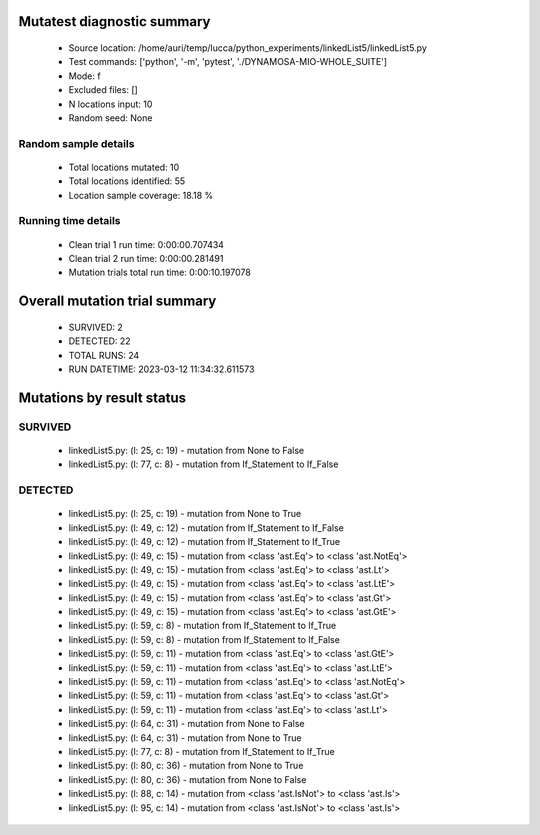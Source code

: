 Mutatest diagnostic summary
===========================
 - Source location: /home/auri/temp/lucca/python_experiments/linkedList5/linkedList5.py
 - Test commands: ['python', '-m', 'pytest', './DYNAMOSA-MIO-WHOLE_SUITE']
 - Mode: f
 - Excluded files: []
 - N locations input: 10
 - Random seed: None

Random sample details
---------------------
 - Total locations mutated: 10
 - Total locations identified: 55
 - Location sample coverage: 18.18 %


Running time details
--------------------
 - Clean trial 1 run time: 0:00:00.707434
 - Clean trial 2 run time: 0:00:00.281491
 - Mutation trials total run time: 0:00:10.197078

Overall mutation trial summary
==============================
 - SURVIVED: 2
 - DETECTED: 22
 - TOTAL RUNS: 24
 - RUN DATETIME: 2023-03-12 11:34:32.611573


Mutations by result status
==========================


SURVIVED
--------
 - linkedList5.py: (l: 25, c: 19) - mutation from None to False
 - linkedList5.py: (l: 77, c: 8) - mutation from If_Statement to If_False


DETECTED
--------
 - linkedList5.py: (l: 25, c: 19) - mutation from None to True
 - linkedList5.py: (l: 49, c: 12) - mutation from If_Statement to If_False
 - linkedList5.py: (l: 49, c: 12) - mutation from If_Statement to If_True
 - linkedList5.py: (l: 49, c: 15) - mutation from <class 'ast.Eq'> to <class 'ast.NotEq'>
 - linkedList5.py: (l: 49, c: 15) - mutation from <class 'ast.Eq'> to <class 'ast.Lt'>
 - linkedList5.py: (l: 49, c: 15) - mutation from <class 'ast.Eq'> to <class 'ast.LtE'>
 - linkedList5.py: (l: 49, c: 15) - mutation from <class 'ast.Eq'> to <class 'ast.Gt'>
 - linkedList5.py: (l: 49, c: 15) - mutation from <class 'ast.Eq'> to <class 'ast.GtE'>
 - linkedList5.py: (l: 59, c: 8) - mutation from If_Statement to If_True
 - linkedList5.py: (l: 59, c: 8) - mutation from If_Statement to If_False
 - linkedList5.py: (l: 59, c: 11) - mutation from <class 'ast.Eq'> to <class 'ast.GtE'>
 - linkedList5.py: (l: 59, c: 11) - mutation from <class 'ast.Eq'> to <class 'ast.LtE'>
 - linkedList5.py: (l: 59, c: 11) - mutation from <class 'ast.Eq'> to <class 'ast.NotEq'>
 - linkedList5.py: (l: 59, c: 11) - mutation from <class 'ast.Eq'> to <class 'ast.Gt'>
 - linkedList5.py: (l: 59, c: 11) - mutation from <class 'ast.Eq'> to <class 'ast.Lt'>
 - linkedList5.py: (l: 64, c: 31) - mutation from None to False
 - linkedList5.py: (l: 64, c: 31) - mutation from None to True
 - linkedList5.py: (l: 77, c: 8) - mutation from If_Statement to If_True
 - linkedList5.py: (l: 80, c: 36) - mutation from None to True
 - linkedList5.py: (l: 80, c: 36) - mutation from None to False
 - linkedList5.py: (l: 88, c: 14) - mutation from <class 'ast.IsNot'> to <class 'ast.Is'>
 - linkedList5.py: (l: 95, c: 14) - mutation from <class 'ast.IsNot'> to <class 'ast.Is'>